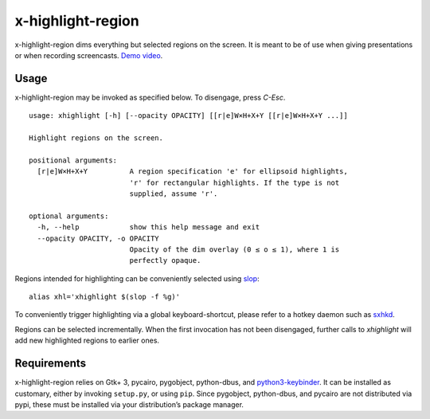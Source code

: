x-highlight-region
==================

x-highlight-region dims everything but selected regions on the screen. It is
meant to be of use when giving presentations or when recording screencasts.
`Demo video <https://youtu.be/_-tczhQAHo0>`__.


Usage
-----

x-highlight-region may be invoked as specified below. To disengage, press
*C-Esc*.

::

   usage: xhighlight [-h] [--opacity OPACITY] [[r|e]W×H+X+Y [[r|e]W×H+X+Y ...]]

   Highlight regions on the screen.

   positional arguments:
     [r|e]W×H+X+Y          A region specification 'e' for ellipsoid highlights,
                           'r' for rectangular highlights. If the type is not
                           supplied, assume 'r'.

   optional arguments:
     -h, --help            show this help message and exit
     --opacity OPACITY, -o OPACITY
                           Opacity of the dim overlay (0 ≤ o ≤ 1), where 1 is
                           perfectly opaque.


Regions intended for highlighting can be conveniently selected using `slop
<https://github.com/naelstrof/slop>`__:

::

   alias xhl='xhighlight $(slop -f %g)'

To conveniently trigger highlighting via a global keyboard-shortcut, please
refer to a hotkey daemon such as `sxhkd
<https://github.com/baskerville/sxhkd>`__.

Regions can be selected incrementally. When the first invocation has not been
disengaged, further calls to `xhighlight` will add new highlighted regions to
earlier ones.


Requirements
------------

x-highlight-region relies on Gtk+ 3, pycairo, pygobject, python-dbus, and
`python3-keybinder <https://github.com/LiuLang/python3-keybinder>`__. It can be
installed as customary, either by invoking ``setup.py``, or using ``pip``. Since
pygobject, python-dbus, and pycairo are not distributed via pypi, these must be
installed via your distribution’s package manager.
